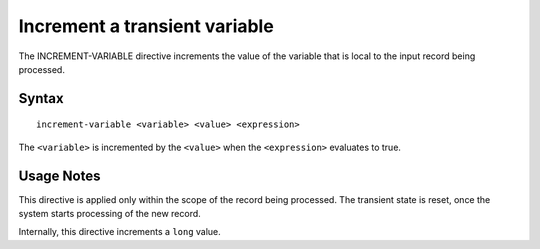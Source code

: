 .. meta::
    :author: Cask Data, Inc.
    :copyright: Copyright © 2014-2017 Cask Data, Inc.
    
==============================
Increment a transient variable
==============================

The INCREMENT-VARIABLE directive increments the value of the variable
that is local to the input record being processed.

Syntax
------

::

    increment-variable <variable> <value> <expression>

The ``<variable>`` is incremented by the ``<value>`` when the
``<expression>`` evaluates to true.

Usage Notes
-----------

This directive is applied only within the scope of the record being
processed. The transient state is reset, once the system starts
processing of the new record.

Internally, this directive increments a ``long`` value.
